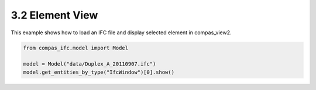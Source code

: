 *******************************************************************************
3.2 Element View
*******************************************************************************

This example shows how to load an IFC file and display selected element in compas_view2.

.. code-block:: python

    from compas_ifc.model import Model

    model = Model("data/Duplex_A_20110907.ifc")
    model.get_entities_by_type("IfcWindow")[0].show()


.. image:: ../_images/element_view.jpg
    :width: 100%